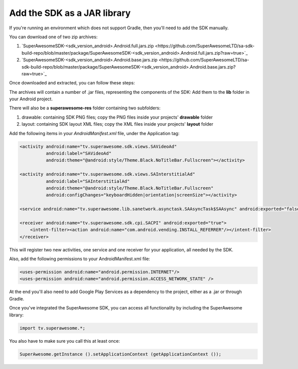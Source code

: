 Add the SDK as a JAR library
============================

If you're running an environment which does not support Gradle, then you'll need to add the SDK manually.

You can download one of two zip archives:

1) `SuperAwesomeSDK-<sdk_version_android>.Android.full.jars.zip <https://github.com/SuperAwesomeLTD/sa-sdk-build-repo/blob/master/package/SuperAwesomeSDK-<sdk_version_android>.Android.full.jars.zip?raw=true>`_

2) `SuperAwesomeSDK-<sdk_version_android>.Android.base.jars.zip <https://github.com/SuperAwesomeLTD/sa-sdk-build-repo/blob/master/package/SuperAwesomeSDK-<sdk_version_android>.Android.base.jars.zip?raw=true>`_

Once downloaded and extracted, you can follow these steps:

The archives will contain a number of .jar files, representing the components of the SDK:
Add them to the **lib** folder in your Android project.

There will also be a **superawesome-res** folder containing two subfolders:

1) drawable: containing SDK PNG files; copy the PNG files inside your projects' **drawable** folder

2) layout: containing SDK layout XML files; copy the XML files inside your projects' **layout** folder

Add the following items in your *AndroidManifest.xml* file, under the Application tag:

.. code-block:: xml

    <activity android:name="tv.superawesome.sdk.views.SAVideoAd"
              android:label="SAVideoAd"
              android:theme="@android:style/Theme.Black.NoTitleBar.Fullscreen"></activity>

    <activity android:name="tv.superawesome.sdk.views.SAInterstitialAd"
              android:label="SAInterstitialAd"
              android:theme="@android:style/Theme.Black.NoTitleBar.Fullscreen"
              android:configChanges="keyboardHidden|orientation|screenSize"></activity>

    <service android:name="tv.superawesome.lib.sanetwork.asynctask.SAAsyncTask$SAAsync" android:exported="false"/>

    <receiver android:name="tv.superawesome.sdk.cpi.SACPI" android:exported="true">
        <intent-filter><action android:name="com.android.vending.INSTALL_REFERRER"/></intent-filter>
    </receiver>

This will register two new activities, one service and one receiver for your application, all needed by the SDK.

Also, add the following permissions to your AndroidManifest.xml file:

.. code-block:: xml

    <uses-permission android:name="android.permission.INTERNET"/>
    <uses-permission android:name="android.permission.ACCESS_NETWORK_STATE" />

At the end you'll also need to add Google Play Services as a dependency to the project, either as a .jar or through Gradle.

Once you've integrated the SuperAwesome SDK, you can access all functionality by including the SuperAwesome library:

.. code-block:: java

    import tv.superawesome.*;


You also have to make sure you call this at least once:

.. code-block:: java

    SuperAwesome.getInstance ().setApplicationContext (getApplicationContext ());
